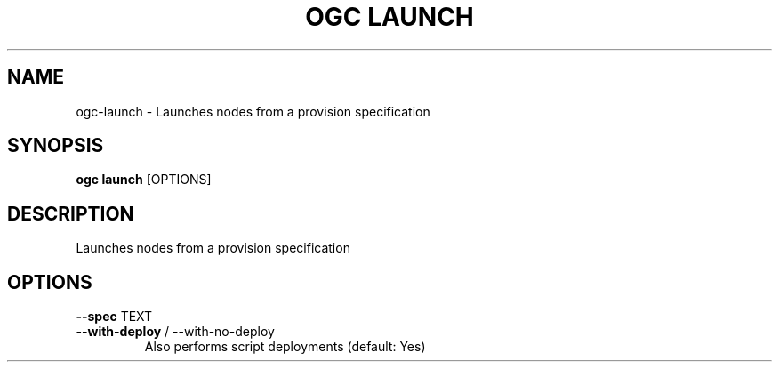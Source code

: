 .TH "OGC LAUNCH" "1" "2022-03-30" "2.0.12" "ogc launch Manual"
.SH NAME
ogc\-launch \- Launches nodes from a provision specification
.SH SYNOPSIS
.B ogc launch
[OPTIONS]
.SH DESCRIPTION
Launches nodes from a provision specification
.SH OPTIONS
.TP
\fB\-\-spec\fP TEXT
.PP
.TP
\fB\-\-with\-deploy\fP / \-\-with\-no\-deploy
Also performs script deployments (default: Yes)
